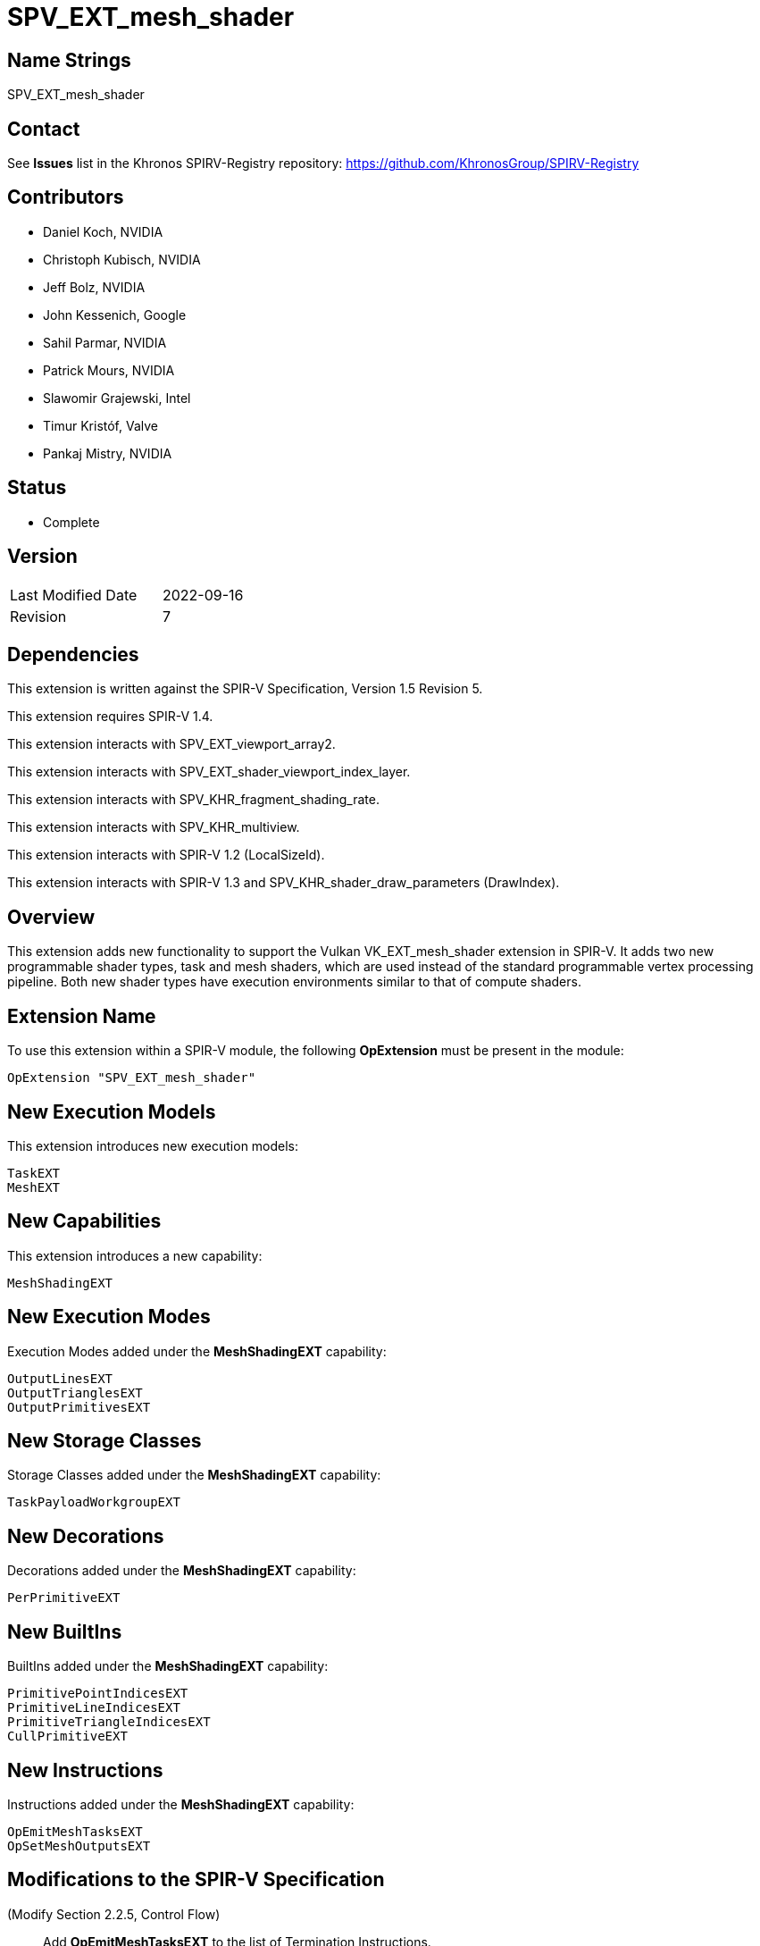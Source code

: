 SPV_EXT_mesh_shader
===================

Name Strings
------------

SPV_EXT_mesh_shader

Contact
-------

See *Issues* list in the Khronos SPIRV-Registry repository:
https://github.com/KhronosGroup/SPIRV-Registry

Contributors
------------

- Daniel Koch, NVIDIA
- Christoph Kubisch, NVIDIA
- Jeff Bolz, NVIDIA
- John Kessenich, Google
- Sahil Parmar, NVIDIA
- Patrick Mours, NVIDIA
- Slawomir Grajewski, Intel
- Timur Kristóf, Valve
- Pankaj Mistry, NVIDIA

Status
------

- Complete

Version
-------

[width="40%",cols="25,25"]
|========================================
| Last Modified Date | 2022-09-16
| Revision           | 7
|========================================

Dependencies
------------

This extension is written against the SPIR-V Specification,
Version 1.5 Revision 5.

This extension requires SPIR-V 1.4.

This extension interacts with SPV_EXT_viewport_array2.

This extension interacts with SPV_EXT_shader_viewport_index_layer.

This extension interacts with SPV_KHR_fragment_shading_rate.

This extension interacts with SPV_KHR_multiview.

This extension interacts with SPIR-V 1.2 (LocalSizeId).

This extension interacts with SPIR-V 1.3 and
SPV_KHR_shader_draw_parameters (DrawIndex).

Overview
--------

This extension adds new functionality to support the Vulkan
VK_EXT_mesh_shader extension in SPIR-V. It adds two new programmable shader
types, task and mesh shaders, which are used instead of the standard
programmable vertex processing pipeline. Both new shader types have execution
environments similar to that of compute shaders.

Extension Name
--------------

To use this extension within a SPIR-V module, the following
*OpExtension* must be present in the module:

----
OpExtension "SPV_EXT_mesh_shader"
----

New Execution Models
--------------------

This extension introduces new execution models:

----
TaskEXT
MeshEXT
----

New Capabilities
----------------

This extension introduces a new capability:

----
MeshShadingEXT
----

New Execution Modes
--------------------

Execution Modes added under the *MeshShadingEXT* capability:

----
OutputLinesEXT
OutputTrianglesEXT
OutputPrimitivesEXT
----

New Storage Classes
-------------------

Storage Classes added under the *MeshShadingEXT* capability:

----
TaskPayloadWorkgroupEXT
----

New Decorations
---------------

Decorations added under the *MeshShadingEXT* capability:

----
PerPrimitiveEXT
----

New BuiltIns
------------

BuiltIns added under the *MeshShadingEXT* capability:

----
PrimitivePointIndicesEXT
PrimitiveLineIndicesEXT
PrimitiveTriangleIndicesEXT
CullPrimitiveEXT
----


New Instructions
----------------

Instructions added under the *MeshShadingEXT* capability:

----
OpEmitMeshTasksEXT
OpSetMeshOutputsEXT
----

Modifications to the SPIR-V Specification
-----------------------------------------
(Modify Section 2.2.5, Control Flow)::
Add *OpEmitMeshTasksEXT* to the list of Termination Instructions.

(Modify Section 2.16.1, Universal Validation Rules) ::
* *OpSetMeshOutputsEXT* must be called before any variable from *Output* storage class
  is written to.  Behavior is undefined if any invocation executes this instruction
  more than once or under non-uniform control flow. The arguments for the instruction
  is taken from first invocation in each workgroup.
* *OpEmitMeshTasksEXT* must be the last instruction in a block. Only instructions
  executed before *OpEmitMeshTasksEXT* have observable side effects. Behavior is undefined
  if any invocation terminates without executing this instruction, or if any invocation
  executes this instruction in non-uniform control flow. The arguments for the instruction
  is taken from first invocation in each workgroup.
* Update *Atomic access rule*
** Add Storage Class *TaskPayloadWorkgroupEXT* to the list of storage classes where
pointers taken by atomic operation instructions can point to.

(Modify Section 2.16.2, Validation Rules for Shader Capabilities) ::
+
--
(Add new items under "Entry point and execution model") ::

* Each *OpEntryPoint* with the *MeshEXT* Execution Model must have an
  *OpExecutionMode* with exactly one of *OutputPoints*, *OutputLinesEXT*, or
  *OutputTrianglesEXT* Execution Modes.
* Each *OpEntryPoint* with the *MeshEXT* Execution Model must specify both the
  *OutputPrimitivesEXT* and *OutputVertices* Execution Modes.
* Each *OpEntryPoint* with the *MeshEXT* or *TaskEXT* Execution Models can have
  at most one global OpVariable of storage class *TaskPayloadWorkgroupEXT*.
* OpSetMeshOutputsEXT is only valid in MeshEXT execution model.
* OpEmitMeshTasksEXT is only valid in TaskEXT Execution model.


(Add new items under "Decorations") ::

* The *PerPrimitiveEXT* decoration must be applied only to variables in the
  *Output* Storage Class in the *MeshEXT* Execution Model or variables in the
  *Input* Storage Class in the *Fragment* Execution Model.
--

(Modify Section 3.3, Execution Model, adding rows to the Execution Model table) ::
+
--
[cols="1,10,8",options="header",width = "80%"]
|====
2+^.^| Execution Model | Enabling Capabilities
| 5364 | *TaskEXT* +
Task shading stage.
| *MeshShadingEXT*
| 5365 | *MeshEXT* +
Mesh shading stage.
| *MeshShadingEXT*
|====
--

(Modify Section 3.6, Execution Mode, adding rows to the Execution Mode table) ::
+
--
[cols="1,20,10,8",options="header",width = "100%"]
|====
2+^.^| Execution Mode  | Enabling Capabilities | Extra Operands
| 5269 | *OutputLinesEXT* +
Stage output primitive is _lines_.
Only valid with the *MeshEXT* Execution Model.
| *MeshShadingEXT* |
| 5298 | *OutputTrianglesEXT* +
Stage output primitive is _triangles_.
Only valid with the *MeshEXT* Execution Model.
| *MeshShadingEXT* |
| 5270 | *OutputPrimitivesEXT* +
For the mesh stage, the maximum number of primitives the shader will ever emit
for the invocation group.
Only valid with the *MeshEXT* Execution Model.
| *MeshShadingEXT* | <<Literal_Number,'Literal Number'>> +
'Primitive count'
|====
--

(Modify the definition of following Execution Modes, allowing them to be used in *TaskEXT* or *MeshEXT* Execution Models) ::
+
--
[cols="1,10,6,3*2",options="header",width = "100%"]
|====
2+^.^| Execution Mode | Enabling Capabilities 3+<.^| Extra Operands
| 17 | *LocalSize* +
Indicates the workgroup size in the 'x', 'y', and 'z' dimensions.
Only valid with the *GLCompute*, *TaskEXT*, *MeshEXT* or *Kernel* Execution
Models.
| | <<Literal_Number,'Literal Number'>> +
'x size' | <<Literal_Number,'Literal Number'>> +
'y size' | <<Literal_Number,'Literal Number'>> +
'z size'
.4+| 26 | *OutputVertices* +
Only valid with the *Geometry*, *TessellationControl*,
*TessellationEvaluation*, or *MeshEXT* Execution Models. | 3+|
<<Literal_Number,'Literal Number'>> +
'Vertex count'
| For a geometry stage, the maximum number of vertices the shader will
ever emit in a single <<Invocation,invocation>>.
| *Geometry* 3+|
| For a tessellation-control stage, the number of vertices in the output
patch produced by the tessellation control shader, which also specifies
the number of times the tessellation control shader is invoked.
| *Tessellation* 3+|
| For a mesh stage, the maximum number of vertices the shader will ever emit
for the invocation group.
| *MeshShadingEXT* 3+|
| 27 | *OutputPoints* +
Stage output primitive is 'points'.
Only valid with the *Geometry* and *MeshEXT* Execution Models.
| *Geometry*, *MeshShadingEXT* 3+|
| 38 | *LocalSizeId* +
Same as *LocalSize*, but using <id> operands instead of literals.
Only valid with the *GLCompute*, *TaskEXT*, *MeshEXT* or *Kernel* Execution
Models.
| <<Unified, Missing before>> *version 1.2*. | '<id>' +
'x size' | '<id>' +
'y size' | '<id>' +
'z size'
|====
--

(Modify Section 3.7, Storage Class, adding a new row to the Storage Class table) ::
+
--
[cols="1,20,10",options="header",width = "100%"]
|====
2+^.^| Storage Class | Enabling Capabilities
| 5402 | *TaskPayloadWorkgroupEXT* +
Used for storing payload data associated with a task shader invocation group.
Shared across all invocations within a workgroup. Visible across all functions.
Only valid with the *TaskEXT* and *MeshEXT* Execution Models.
Variables declared with this storage class must not have initializers, can be
both read and written to in *TaskEXT* Execution Model, but are read-only in
*MeshEXT* Execution Model.
| *MeshShadingEXT*
|====
--

(Modify Section 3.20, Decoration, adding a new row to the Decoration table) ::
+
--
[cols="1,10,6,2*2",options="header",width = "100%"]
|====
2+^.^| Decoration | Enabling Capabilities 2+<.^| Extra Operands
| 5271 | *PerPrimitiveEXT* +
Must only be used on a memory object declaration or a member of a structure
type. Indicates that the variable has separate instances for each primitive
in the output.

Only valid for variables of *Input* Storage Class in *Fragment* Execution Model and
*Output* Storage Class in *MeshEXT* Execution Model.
| *MeshShadingEXT* 2+|
|====
--

(Modify Section 3.21, BuiltIn, adding rows to the BuiltIn table) ::
+
--
[cols="1,20,10",options="header",width = "100%"]
|====
2+^.^| BuiltIn | Enabling Capabilities
| 5299 | *CullPrimitiveEXT* +
Primitive cull state in the *MeshEXT* Execution Model.
See the Vulkan API specification for more detail.
| *MeshShadingEXT*
| 5294 | *PrimitivePointIndicesEXT* +
Output array of vertex index values in the *MeshEXT* Execution Model.
See the Vulkan API specification for more detail.
| *MeshShadingEXT*
| 5295 | *PrimitiveLineIndicesEXT* +
Output array of vertex index values in the *MeshEXT* Execution Model.
See the Vulkan API specification for more detail.
| *MeshShadingEXT*
| 5296 | *PrimitiveTriangleIndicesEXT* +
Output array of vertex index values in the *MeshEXT* Execution Model.
See the Vulkan API specification for more detail.
| *MeshShadingEXT*
|====
--

(Modify the definition of following BuiltIns, allowing them to be used in *TaskEXT* or *MeshEXT* Execution Models) ::
+
--
[cols="1,20,10",options="header",width = "100%"]
|====
2+^.^| BuiltIn | Enabling Capabilities
.1+| 0 | *Position* +
Output vertex position from a <<VertexProcessor,vertex processing>> or
*MeshEXT* Execution Model.
See the client API specification for more detail.
| *Shader*
.1+| 1 | *PointSize* +
Output point size from a <<VertexProcessor,vertex processing>> or
*MeshEXT* Execution Model.
See the client API specification for more detail.
| *Shader*
.1+| 3 | *ClipDistance* +
Array of clip distances output from a <<VertexProcessor,vertex processing>> or
*MeshEXT* Execution Model.
See the client API specification for more detail.
| *ClipDistance*
.1+| 4 | *CullDistance* +
Array of cull distances output from a <<VertexProcessor,vertex processing>> or
*MeshEXT* Execution Model.
See the client API specifications for more detail.
| *CullDistance*
.4+| 7 | *PrimitiveId* +
See the client API specifications for more detail. |
| Primitive ID in a *Geometry* Execution Model
| *Geometry*
| Primitive ID in a *Tessellation* Execution Model
| *Tessellation*
| Primitive ID output in a *MeshEXT* Execution Model
| *MeshShadingEXT*
.4+| 9 | *Layer* +
Layer selection for multi-layer framebuffer.
See the client API specification for more detail. |
| Layer output by a *Geometry* Execution Model, input to a *Fragment*
Execution Model.
| *Geometry*
| Layer output by a *Vertex* or *Tessellation* Execution Model.
| *ShaderViewportIndexLayerEXT*
| Layer output by a *MeshEXT* Execution Model.
| *ShaderViewportIndexLayerEXT*, *MeshShadingEXT*
.4+| 10 | *ViewportIndex* +
Viewport selection for viewport transformation when using multiple viewports.
See the client API specification for more detail. |
| Viewport index output by a *Geometry* Execution Model, input to a *Fragment*
Execution Model.
| *MultiViewport*
| Viewport index output by a *Vertex* or *Tessellation* Execution Model.
| *ShaderViewportIndexLayerEXT*
| Viewport index output by a *MeshEXT* Execution Model
| *ShaderViewportIndexLayerEXT*, *MeshShadingEXT*
.1+| 24 | *NumWorkgroups* +
Number of workgroups in *GLCompute*, *TaskEXT*, *MeshEXT* or *Kernel*
Execution Models.
See the client API specifications for more detail. |
.1+| 25 | *WorkgroupSize* +
Workgroup size in *GLCompute*, *TaskEXT*, *MeshEXT* or *Kernel*
Execution Models.
See the client API specifications for more detail. |
.1+| 26 | *WorkgroupId* +
Workgroup ID in *GLCompute*, *TaskEXT*, *MeshEXT* or *Kernel*
Execution Models.
See the client API API specifications for more detail. |
.1+| 27 | *LocalInvocationId* +
Local invocation ID in *GLCompute*, *TaskEXT*, *MeshEXT* or *Kernel*
Execution Models.
See the client API API specifications for more detail. |
.1+| 28 | *GlobalInvocationId* +
Global invocation ID in *GLCompute*, *TaskEXT*, *MeshEXT* or *Kernel*
Execution Models.
See the client API API specifications for more detail. |
.1+| 29 | *LocalInvocationIndex* +
Local invocation index in *GLCompute*, *TaskEXT* or *MeshEXT* Execution Models.
See Vulkan or OpenGL API specifications for more detail.  +
 +
Workgroup Linear ID in a *Kernel* Execution Model.
See OpenCL API specification for more detail. |
.1+| 38 | *NumSubgroups* +
Number of subgroups in *GLCompute*, *TaskEXT*, *MeshEXT* or *Kernel*
Execution Models. +
See the client API specification for more detail.
| *Kernel*, *GroupNonUniform*
.1+| 40 | *SubgroupID* +
Subgroup ID in *GLCompute*, *TaskEXT*, *MeshEXT* or *Kernel*
Execution Models. +
See the client API specification for more detail.
| *Kernel*, *GroupNonUniform*
.1+| 4426 | *DrawIndex* +
Contains the index of the draw currently being processed.
Only valid in <<VertexProcessor,vertex processing>>, *MeshEXT* or *Fragment*
Execution Models.
See the Vulkan 1.1 or OpenGL 4.6 specifications for more details.
| *DrawParameters* +
 +
<<Unified, Missing before>> *version 1.3*.
.1+| 4432 | *PrimitiveShadingRateKHR* +
Output primitive <<fragment_shading_rate,fragment shading rate>>.
Only valid in the *Vertex*, *Geometry* or *MeshEXT* Execution Models.
See the client API specification for more detail.
| *FragmentShadingRateKHR*
.1+| 4440 | *ViewIndex* +
Input view index of the view currently being rendered to.
Only valid in the <<VertexProcessor,vertex processing>>, *MeshEXT* or
*Fragment* Execution Models.
See the client API specification for more detail.
| *ViewIndex*
|====
--

(Modify the definition of following Memory Semantics, changing *WorkgroupMemory* to include the new *TaskPayloadWorkgroupEXT* Storage Class) ::
+
--
[cols="1,20,10",options="header",width = "100%"]
|====
2+^.^| Memory Semantics | Enabling Capabilities
.1+| 0x100 | *WorkgroupMemory* +
Apply the memory-ordering constraints to *Workgroup* or
*TaskPayloadWorkgroupEXT* Storage Class memory.
|
|====
--

(Modify Section 3.31, Capability, adding a new row to the Capability table) ::
+
--
[cols="1,25,15",options="header",width = "80%"]
:capability: MeshShadingEXT
|====
2+^.^| Capability | Implicitly Declares
| 5283 | *MeshShadingEXT* +
Uses the *TaskEXT* or *MeshEXT* Execution Models.
| *Shader*
|====
--

(Modify Section 3.37.1, Miscellaneous Instructions, adding rows to the Miscellaneous Instructions table) ::
+
--
[cols="1,1,2,2,2*2",width="100%"]
|=====
5+|[[OpEmitMeshTasksEXT]]*OpEmitMeshTasksEXT* +
 +
Defines the grid size of subsequent mesh shader workgroups to generate
upon completion of the task shader workgroup. +
 +
'Group Count X Y Z' must each be a 32-bit unsigned integer value.
They configure the number of local workgroups in each respective dimensions
for the launch of child mesh tasks. See Vulkan API specification for more detail. +
 +
'Payload' is an optional pointer to the payload structure to pass to the generated mesh shader invocations.
'Payload' must be the result of an *OpVariable* with a storage class of *TaskPayloadWorkgroupEXT*. +
 +
The arguments are taken from the first invocation in each workgroup.
Behaviour is undefined if any invocation terminates without executing this instruction,
or if any invocation executes this instruction in non-uniform control flow.


This instruction also serves as an *OpControlBarrier* instruction, and also
performs and adheres to the description and semantics of an *OpControlBarrier*
instruction with the 'Execution' and 'Memory' operands set to *Workgroup* and
the 'Semantics' operand set to a combination of *WorkgroupMemory* and
*AcquireRelease*.


Ceases all further processing: Only instructions executed before
*OpEmitMeshTasksEXT* have observable side effects. +
 +
This instruction must be the last instruction in a block. +
 +
This instruction is only valid in the *TaskEXT* Execution Model.
|<<Capability,Capability>>: +
*MeshShadingEXT*
| 4 + variable | 5294 | '<id>' +
'Group Count X' | '<id>' +
'Group Count Y' | '<id>' +
'Group Count Z' | Optional +
'<id>' +
'Payload'
|=====

[cols="1,1,2*3",width="100%"]
|=====
3+|[[OpSetMeshOutputsEXT]]*OpSetMeshOutputsEXT* +
 +
Sets the actual output size of the primitives and vertices that the mesh shader
workgroup will emit upon completion. +
 +
'Vertex Count' must be a 32-bit unsigned integer value.
It defines the array size of per-vertex outputs. +
 +
'Primitive Count' must a 32-bit unsigned integer value.
It defines the array size of per-primitive outputs. +
 +
The arguments are taken from the first invocation in each workgroup.
Behavior is undefined if any invocation executes this instruction more than once or under
non-uniform control flow.
Behavior is undefined if there is any control flow path to an output write that is not preceded
by this instruction. +
 +
This instruction is only valid in the *MeshEXT* Execution Model.
|<<Capability,Capability>>: +
*MeshShadingEXT*
| 3 | 5295 | '<id>' +
'Vertex Count' | '<id>' +
'Primitive Count'
|=====
--

Validation Rules
----------------

An OpExtension must be added to the SPIR-V for validation layers to check
legal use of this extension:

----
OpExtension "SPV_EXT_mesh_shader"
----

Issues
------
1) Can there be more then one OpVariable with storage class TaskPayloadWorkgroupEXT?

*Answer*: OpEmitMeshTasksEXT has a optional operand "payload". There can be at most
one <id> of type OpVariable with storage class TaskPayloadWorkgroupEXT associated with
an OpEntryPoint. This OpVariable should be a global OpVariable.

Hence for a SPIRV with single OpEntryPoint there can at most be one such OpVariable.
For multiple entry points, refer to answer about issue#2.

2) For SPIRV with multiple entry points how are payloads represented?

*Answer* : In a multiple entry point SPIR-V each OpEntryPoint should be associated with at most
one global OpVariable of storage class TaskPayloadWorkgroupEXT. Thus more than one
such OpVariable can be present in the SPIR-V. But only one OpVariable of type TaskPayloadWorkgroupEXT
is allowed as part of interface of a OpEntryPoint.
To support this requirement in OpEntryPoint, SPIR-V version has to 1.4 or above.


Revision History
----------------

[cols="5,15,15,70"]
[grid="rows"]
[options="header"]
|========================================
|Rev|Date|Author|Changes
|1  |2021-03-25 |Christoph Kubisch|Initial revision
|2  |2021-08-30 |Patrick Mours|Add modifications to NumWorkGroups, NumSubgroups and SubgroupID
|3  |2021-11-26 |Patrick Mours|Add TaskPayloadWorkgroupEXT storage class and payload argument to OpEmitMeshTasksEXT
|4  |2022-04-11 |Pankaj Mistry|Require SPIR-V 1.4 and add validation rules for TaskPayloadWorkgroupEXT
|5  |2022-08-31 |Pankaj Mistry|Added validation rules for OpSetMeshOutputsEXT and OpEmitMeshTasksEXT
|6  |2022-09-06 |Pankaj Mistry|Added OpEmitMeshTasksEXT as a termination instruction and added atomic access validation rule for TaskPayloadWorkgroupEXT
|7  |2022-09-16 |Ricardo Garcia|Forbid more than one TaskPayloadWorkgroupEXT variable in each TaskEXT entry point
|========================================
